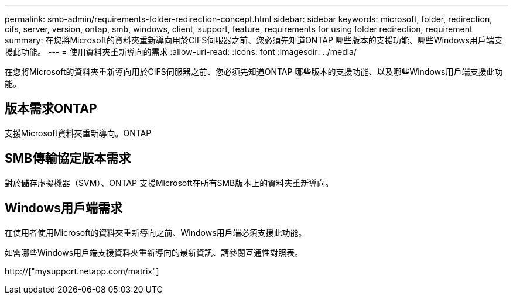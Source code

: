 ---
permalink: smb-admin/requirements-folder-redirection-concept.html 
sidebar: sidebar 
keywords: microsoft, folder, redirection, cifs, server, version, ontap, smb, windows, client, support, feature, requirements for using folder redirection, requirement 
summary: 在您將Microsoft的資料夾重新導向用於CIFS伺服器之前、您必須先知道ONTAP 哪些版本的支援功能、哪些Windows用戶端支援此功能。 
---
= 使用資料夾重新導向的需求
:allow-uri-read: 
:icons: font
:imagesdir: ../media/


[role="lead"]
在您將Microsoft的資料夾重新導向用於CIFS伺服器之前、您必須先知道ONTAP 哪些版本的支援功能、以及哪些Windows用戶端支援此功能。



== 版本需求ONTAP

支援Microsoft資料夾重新導向。ONTAP



== SMB傳輸協定版本需求

對於儲存虛擬機器（SVM）、ONTAP 支援Microsoft在所有SMB版本上的資料夾重新導向。



== Windows用戶端需求

在使用者使用Microsoft的資料夾重新導向之前、Windows用戶端必須支援此功能。

如需哪些Windows用戶端支援資料夾重新導向的最新資訊、請參閱互通性對照表。

http://["mysupport.netapp.com/matrix"]

